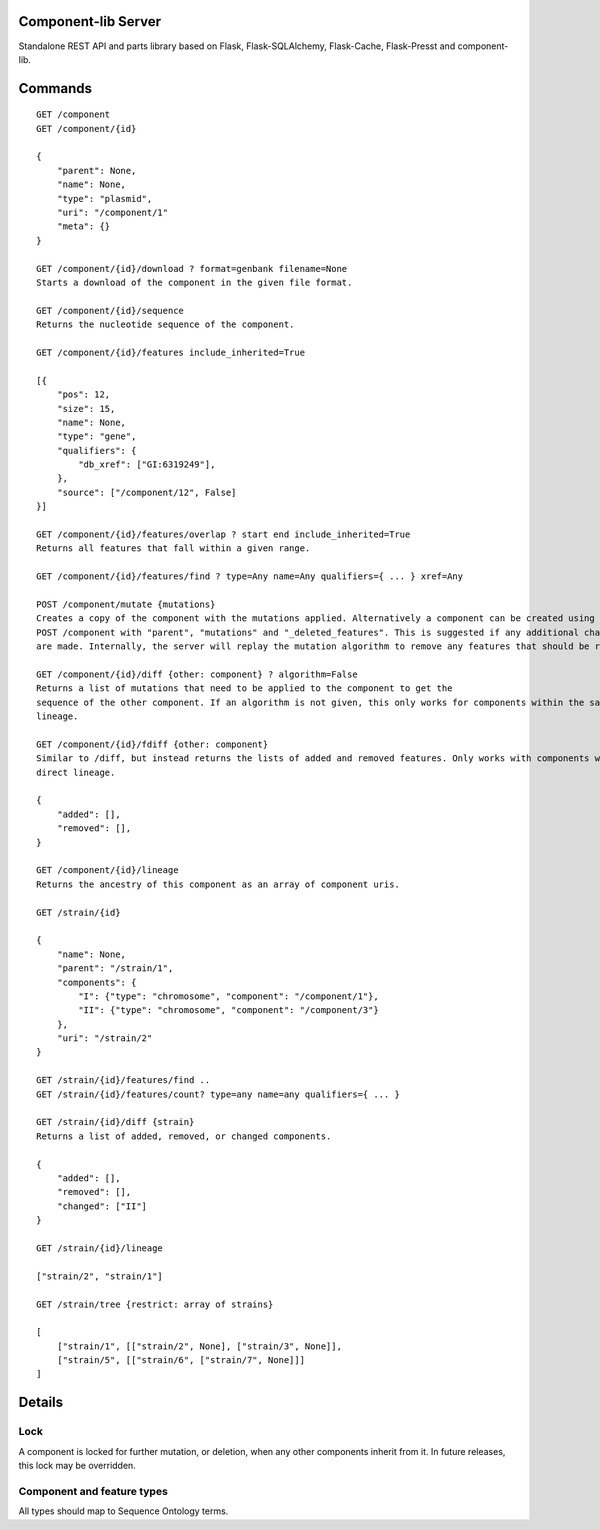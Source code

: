 Component-lib Server
====================

Standalone REST API and parts library based on Flask, Flask-SQLAlchemy, Flask-Cache, Flask-Presst and component-lib.

Commands
========

::

    GET /component
    GET /component/{id}

    {
        "parent": None,
        "name": None,
        "type": "plasmid",
        "uri": "/component/1"
        "meta": {}
    }

    GET /component/{id}/download ? format=genbank filename=None
    Starts a download of the component in the given file format.

    GET /component/{id}/sequence
    Returns the nucleotide sequence of the component.

    GET /component/{id}/features include_inherited=True

    [{
        "pos": 12,
        "size": 15,
        "name": None,
        "type": "gene",
        "qualifiers": {
            "db_xref": ["GI:6319249"],
        },
        "source": ["/component/12", False]
    }]

    GET /component/{id}/features/overlap ? start end include_inherited=True
    Returns all features that fall within a given range.

    GET /component/{id}/features/find ? type=Any name=Any qualifiers={ ... } xref=Any

    POST /component/mutate {mutations}
    Creates a copy of the component with the mutations applied. Alternatively a component can be created using
    POST /component with "parent", "mutations" and "_deleted_features". This is suggested if any additional changes to the component's features
    are made. Internally, the server will replay the mutation algorithm to remove any features that should be removed.

    GET /component/{id}/diff {other: component} ? algorithm=False
    Returns a list of mutations that need to be applied to the component to get the
    sequence of the other component. If an algorithm is not given, this only works for components within the same
    lineage.

    GET /component/{id}/fdiff {other: component}
    Similar to /diff, but instead returns the lists of added and removed features. Only works with components within a
    direct lineage.

    {
        "added": [],
        "removed": [],
    }

    GET /component/{id}/lineage
    Returns the ancestry of this component as an array of component uris.

    GET /strain/{id}

    {
        "name": None,
        "parent": "/strain/1",
        "components": {
            "I": {"type": "chromosome", "component": "/component/1"},
            "II": {"type": "chromosome", "component": "/component/3"}
        },
        "uri": "/strain/2"
    }

    GET /strain/{id}/features/find ..
    GET /strain/{id}/features/count? type=any name=any qualifiers={ ... }

    GET /strain/{id}/diff {strain}
    Returns a list of added, removed, or changed components.

    {
        "added": [],
        "removed": [],
        "changed": ["II"]
    }

    GET /strain/{id}/lineage

    ["strain/2", "strain/1"]

    GET /strain/tree {restrict: array of strains}

    [
        ["strain/1", [["strain/2", None], ["strain/3", None]],
        ["strain/5", [["strain/6", ["strain/7", None]]]
    ]


Details
=======

Lock
----

A component is locked for further mutation, or deletion, when any other components inherit from it. In future releases,
this lock may be overridden.

Component and feature types
---------------------------

All types should map to Sequence Ontology terms.